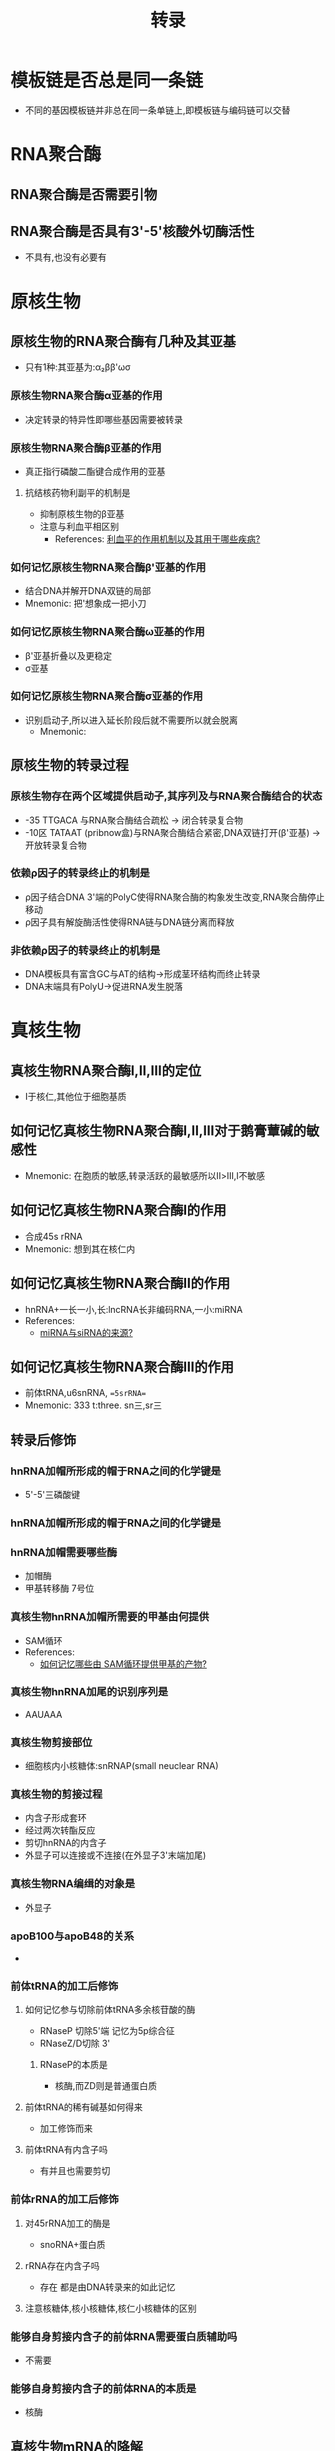 :PROPERTIES:
:ID:       7611daee-97bc-48bf-a99d-300527ba9fb9
:END:
#+title: 转录
#+creationTime: [2022-11-04 Fri 14:18]
* 模板链是否总是同一条链
- 不同的基因模板链并非总在同一条单链上,即模板链与编码链可以交替
* RNA聚合酶
** RNA聚合酶是否需要引物
** RNA聚合酶是否具有3'-5'核酸外切酶活性
- 不具有,也没有必要有
* 原核生物
** 原核生物的RNA聚合酶有几种及其亚基
- 只有1种:其亚基为:α₂ββ'ωσ
*** 原核生物RNA聚合酶α亚基的作用
- 决定转录的特异性即哪些基因需要被转录
*** 原核生物RNA聚合酶β亚基的作用
- 真正指行磷酸二酯键合成作用的亚基
**** 抗结核药物利副平的机制是
:PROPERTIES:
:ID:       46d921e6-d4fe-46d5-acdf-9dbade5596f5
:END:
- 抑制原核生物的β亚基
- 注意与利血平相区别
  - References: [[id:40bda820-7e3b-4e03-a4a1-b5626fc002c9][利血平的作用机制以及其用于哪些疾病?]]

*** 如何记忆原核生物RNA聚合酶β'亚基的作用
- 结合DNA并解开DNA双链的局部
- Mnemonic: 把'想象成一把小刀
*** 如何记忆原核生物RNA聚合酶ω亚基的作用
- β'亚基折叠以及更稳定
- σ亚基
*** 如何记忆原核生物RNA聚合酶σ亚基的作用
- 识别启动子,所以进入延长阶段后就不需要所以就会脱离
  - Mnemonic:[[file:../assets/20221104-143715_screenshot.png]]
** 原核生物的转录过程
*** 原核生物存在两个区域提供启动子,其序列及与RNA聚合酶结合的状态
- -35 TTGACA 与RNA聚合酶结合疏松 → 闭合转录复合物
- -10区 TATAAT (pribnow盒)与RNA聚合酶结合紧密,DNA双链打开(β'亚基) → 开放转录复合物
*** 依赖ρ因子的转录终止的机制是
- ρ因子结合DNA 3'端的PolyC使得RNA聚合酶的构象发生改变,RNA聚合酶停止移动
- ρ因子具有解旋酶活性使得RNA链与DNA链分离而释放
*** 非依赖ρ因子的转录终止的机制是
- DNA模板具有富含GC与AT的结构→形成茎环结构而终止转录
- DNA末端具有PolyU→促进RNA发生脱落
  [[file:../assets/20221104-145837_screenshot.png]]
* 真核生物
** 真核生物RNA聚合酶Ⅰ,Ⅱ,Ⅲ的定位
- Ⅰ于核仁,其他位于细胞基质

** 如何记忆真核生物RNA聚合酶Ⅰ,Ⅱ,Ⅲ对于鹅膏蕈碱的敏感性
- Mnemonic: 在胞质的敏感,转录活跃的最敏感所以Ⅱ>Ⅲ,Ⅰ不敏感
** 如何记忆真核生物RNA聚合酶Ⅰ的作用
- 合成45s rRNA
- Mnemonic: 想到其在核仁内
** 如何记忆真核生物RNA聚合酶Ⅱ的作用
:PROPERTIES:
:ID:       4e6e87c4-4fd8-4c12-891b-c3098be8b42a
:END:
- hnRNA+一长一小,长:lncRNA长非编码RNA,一小:miRNA
- References:
  - [[id:dfb3a51a-bad1-4a4c-9d03-968d2c48fc11][miRNA与siRNA的来源?]]

** 如何记忆真核生物RNA聚合酶Ⅲ的作用
- 前体tRNA,u6snRNA, ==5srRNA==
- Mnemonic: 333 t:three. sn三,sr三
** 转录后修饰
*** hnRNA加帽所形成的帽于RNA之间的化学键是
- 5'-5'三磷酸键

*** hnRNA加帽所形成的帽于RNA之间的化学键是
*** hnRNA加帽需要哪些酶
- 加帽酶
- 甲基转移酶 7号位
*** 真核生物hnRNA加帽所需要的甲基由何提供
:PROPERTIES:
:ID:       6e5dee13-80e6-4194-9e84-1376df53483e
:END:
- SAM循环
- References:
  - [[id:426fa8fd-469b-4ac6-b87f-873de1b14c36][如何记忆哪些由 SAM循环提供甲基的产物?]]
*** 真核生物hnRNA加尾的识别序列是
- AAUAAA
*** 真核生物剪接部位
- 细胞核内小核糖体:snRNAP(small neuclear RNA)
*** 真核生物的剪接过程
- 内含子形成套环
- 经过两次转酯反应
- 剪切hnRNA的内含子
- 外显子可以连接或不连接(在外显子3'末端加尾)
*** 真核生物RNA编缉的对象是
- 外显子
*** apoB100与apoB48的关系
  - [[file:../assets/20221104-152724_screenshot.png]]
*** 前体tRNA的加工后修饰
**** 如何记忆参与切除前体tRNA多余核苷酸的酶
- RNaseP 切除5'端 记忆为5p综合征
- RNaseZ/D切除 3'
[[file:../assets/20221104-153754_screenshot.png]]
***** RNaseP的本质是
- 核酶,而ZD则是普通蛋白质
**** 前体tRNA的稀有碱基如何得来
- 加工修饰而来
**** 前体tRNA有内含子吗
- 有并且也需要剪切
  [[file:../assets/20221104-153655_screenshot.png]]
*** 前体rRNA的加工后修饰
**** 对45rRNA加工的酶是
- snoRNA+蛋白质
**** rRNA存在内含子吗
- 存在 都是由DNA转录来的如此记忆
**** 注意核糖体,核小核糖体,核仁小核糖体的区别
*** 能够自身剪接内含子的前体RNA需要蛋白质辅助吗
- 不需要
*** 能够自身剪接内含子的前体RNA的本质是
- 核酶
** 真核生物mRNA的降解
*** 正常转录物的降解
**** 正常转录物的降解包括哪些方式
[[file:../assets/20221104-154930_screenshot.png]]

**** 正常转录物的降解最主要的降解方式是
- 以赖脱腺苷酸化的降解
- Mnemonic: 就是脱下PolyA尾巴

*** 异常转录物的降解
